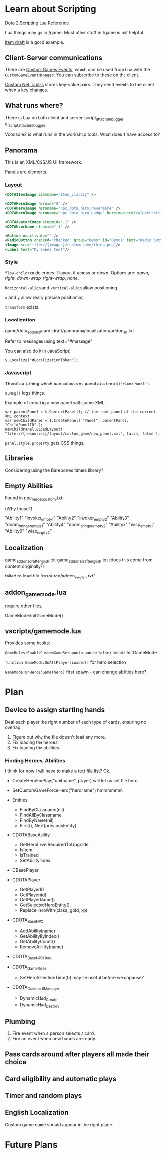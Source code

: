 * Learn about Scripting
[[https://developer.valvesoftware.com/wiki/Dota_2_Workshop_Tools/Scripting][Dota 2 Scripting]]
[[http://www.lua.org/manual/5.3/][Lua Reference]]

Lua things may go in /game. Must other stuff in /game is not helpful.

[[https://github.com/Lattyware/itemdraft][item draft]] is a good example.

** Client-Server communications
There are [[https://developer.valvesoftware.com/wiki/Dota_2_Workshop_Tools/Custom_Game_Events][Custom Games Events]], which can be used from Lua with the =CustomGameEventManager=. You can subscribe to these on the client.

[[https://developer.valvesoftware.com/wiki/Dota_2_Workshop_Tools/Custom_Nettables][Custom Net Tables]] stores key-value pairs. They send events to the client when a key changes.

** What runs where?
There is Lua on both client and server.
script_attach_debugger cl_script_attach_debugger

Vconsole2 is what runs in the workshop tools. What does it have access to?

** Panorama
This is an XML/CSS/JS UI framework.

Panels are elements.

*** Layout

#+BEGIN_SRC xml
  <DOTAItemImage itemname="item_clarity" />

  <DOTAHeroImage heroid="5" />
  <DOTAHeroImage heroname="npc_dota_hero_nevermore" />
  <DOTAHeroImage heroname="npc_dota_hero_pudge" heroimagestyle="portrait" />

  <DOTAAvatarImage steamid="-1" />
  <DOTAUserName steamid="-1" />

  <Button onactivate="" />
  <RadioButton checked="checked" group="Demo" id="Demo1" text="Radio button 1"/>
  <Image src="file://{images}/custom_game/thing.png"/>
  <Label text="My label text"/>
#+END_SRC

*** Style
=flow-children= deterines if layout if across or down. Options are: /down/, /right/, /down-wrap/, /right-wrap/, /none/.

=horizontal-align= and =vertical-align= allow positioning.

=x= and =y= allow really precise positioning.

=transform= exists.

*** Localization
game/dota_addons/card-draft/panorama/localization/addon_en.txt

Refer to messages using text="#message"

You can also do it in JavaScript:
#+BEGIN_SRC js2
  $.Localize("#LocalizationToken");
#+END_SRC

*** Javascript
There's a =$= thing which can select one panel at a time =$('#SomePanel')=.

=$.Msg()= logs things.

Example of creating a new panel with some XML:
#+BEGIN_SRC js2
  var parentPanel = $.ContextPanel(); // the root panel of the current XML context
  var newChildPanel = $.CreatePanel( "Panel", parentPanel, "ChildPanelID" );
  newChildPanel.BLoadLayout( "file://{resources}/layout/custom_game/new_panel.xml", false, false );
#+END_SRC

=panel.style.property= gets CSS things.

** Libraries
Considering using the Barebones timers library?

** Empty Abilities
Found in [[https://github.com/Lattyware/itemdraft/blob/master/game/dota_addons/itemdraft/scripts/npc/npc_heroes_custom.txt][npc_heroes_custom.txt]]:

(Why these?)

"Ability1"         "invoker_empty1"
"Ability2"         "invoker_empty2"
"Ability3"         "doom_bringer_empty1"
"Ability4"         "doom_bringer_empty2"
"Ability5"         "wisp_empty1"
"Ability6"         "wisp_empty2"

** Localization
game\dota_addons\card_draft\resource\addon_english.txt
game\dota_addons\card_draft\panorama\localization\addon_english.txt (does this come from content originally?)

failed to load file "resource/addon_english.txt".

** addon_game_mode.lua
require other files.

GameMode:InitGameMode()

** vscripts/gamemode.lua
Provides some hooks:

=GameRules:EnableCustomGameSetupAutoLaunch(false)= iniside InitGameMode

=function GameMode:OnAllPlayersLoaded()= for hero selection

=GameMode:OnHeroInGame(hero)= first spawn - can change abilities here?

* Plan
** Device to assign starting hands
Deal each player the right number of each type of cards, ensuring no overlap.

 1. Figure out why the file doesn't load any more.
 2. Fix loading the heroes
 3. Fix loading the abilities

*** Finding Heroes, Abilities
I think for now I will have to make a text file list? Ok.

 + CreateHeroForPlay("unitname", player) will let us set the hero
 + SetCustomGameForceHero("heroname") hmmmmmm
 + Entities
  + FindByClassname(nil)
  + FindAllByClassname
  + FindByName(nil)
  + First(), Next(previousEntity)

 + CDOTABaseAbility
  + GetHeroLevelRequiredToUpgrade
  + IsItem
  + IsTrained
  + SetAbilityIndex

 + CBasePlayer
 + CDOTAPlayer
  + GetPlayerID
  + GetPlayer(id)
  + GetPlayerName()
  + GetSelectedHeroEntity()
  + ReplaceHeroWith(class, gold, xp)

 + CDOTA_BaseNPC
  + AddAbility(name)
  + GetAbilityByIndex()
  + GetAbilityCount()
  + RemoveAbility(name)

 + CDOTA_BaseNPC_Hero

 + CDOTA_GameRules
  + SetHeroSelectionTime(0) may be useful before we unpause?

 + CDOTA_CustomUIManager
  + DynamicHud_Create
  + DynamicHud_Destroy

** Plumbing
 1. Fire event when a person selects a card.
 2. Fire an event when new hands are ready.

** Pass cards around after players all made their choice

** Card eligibility and automatic plays

** Timer and random plays

** English Localization
Custom game name should appear in the right place.

* Future Plans
